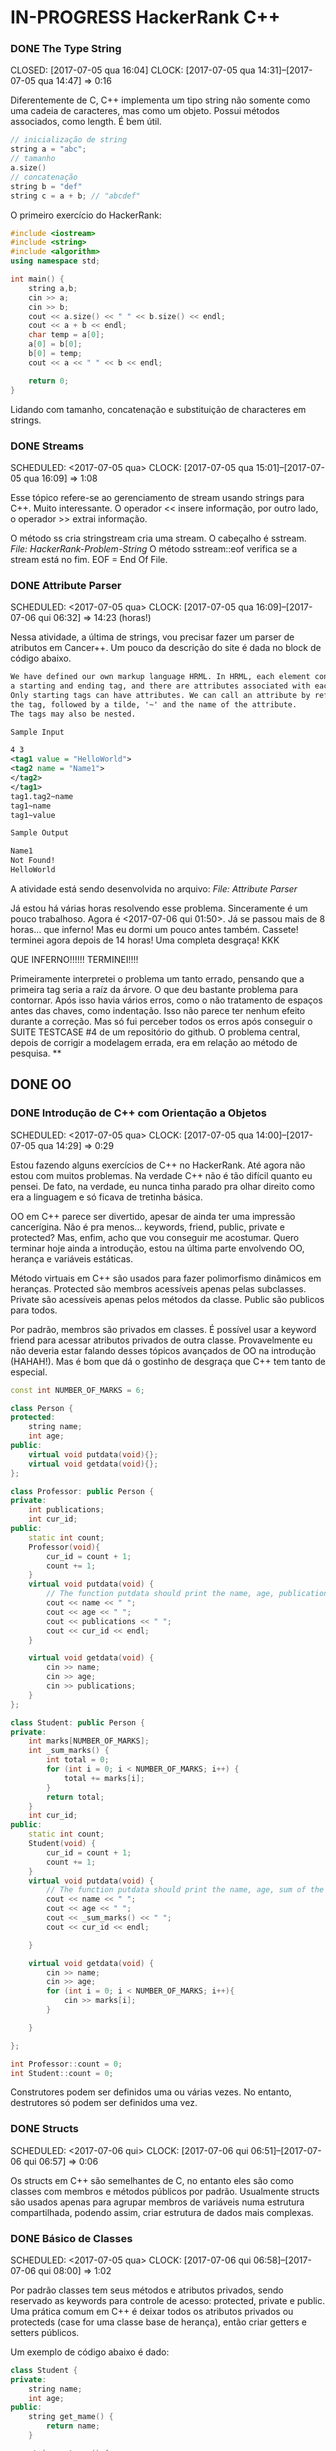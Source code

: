 * IN-PROGRESS HackerRank C++
   CLOSED: [2017-07-06 qui 06:49]
*** DONE The Type String
    SCHEDULED: <2017-07-05 qua>
    CLOSED: [2017-07-05 qua 16:04]
    CLOCK: [2017-07-05 qua 14:31]--[2017-07-05 qua 14:47] =>  0:16

Diferentemente de C, C++ implementa um tipo string não somente como uma cadeia
de caracteres, mas como um objeto. Possui métodos associados, como length.
É bem útil.


#+BEGIN_SRC cpp
// inicialização de string
string a = "abc";
// tamanho
a.size()
// concatenação
string b = "def"
string c = a + b; // "abcdef"

#+END_SRC

O primeiro exercício do HackerRank:

#+BEGIN_SRC cpp
#include <iostream>
#include <string>
#include <algorithm>
using namespace std;

int main() {
    string a,b;
    cin >> a;
    cin >> b;
    cout << a.size() << " " << b.size() << endl;
    cout << a + b << endl;
    char temp = a[0];
    a[0] = b[0];
    b[0] = temp;
    cout << a << " " << b << endl;

    return 0;
}

#+END_SRC


Lidando com tamanho, concatenação e substituição de characteres
em strings.

*** DONE Streams
    CLOSED: [2017-07-05 qua 16:20]
    SCHEDULED: <2017-07-05 qua>
    CLOCK: [2017-07-05 qua 15:01]--[2017-07-05 qua 16:09] =>  1:08

Esse tópico refere-se ao gerenciamento de stream usando strings
para C++. Muito interessante. O operador << insere informação,
por outro lado, o operador >> extrai informação.


O método ss cria stringstream cria uma stream. O cabeçalho é sstream.
[[file+emacs:Strings/strings-2.cpp][File: HackerRank-Problem-String]]
O método sstream::eof verifica se a stream está no fim. EOF = End Of File.

*** DONE Attribute Parser
    CLOSED: [2017-07-06 qui 06:49]
    SCHEDULED: <2017-07-05 qua>
    CLOCK: [2017-07-05 qua 16:09]--[2017-07-06 qui 06:32] => 14:23 (horas!)

Nessa atividade, a última de strings, vou precisar fazer um parser de atributos
em Cancer++. Um pouco da descrição do site é dada no block de código abaixo.

#+BEGIN_SRC xml
We have defined our own markup language HRML. In HRML, each element consists of
a starting and ending tag, and there are attributes associated with each tag.
Only starting tags can have attributes. We can call an attribute by referencing
the tag, followed by a tilde, '~' and the name of the attribute.
The tags may also be nested.

Sample Input

4 3
<tag1 value = "HelloWorld">
<tag2 name = "Name1">
</tag2>
</tag1>
tag1.tag2~name
tag1~name
tag1~value

Sample Output

Name1
Not Found!
HelloWorld
#+END_SRC

A atividade está sendo desenvolvida no arquivo:
[[file+emacs:Strings/strings-3-attribute-parser.cpp][File: Attribute Parser]]

Já estou há várias horas resolvendo esse problema. Sinceramente é um pouco
trabalhoso. Agora é <2017-07-06 qui 01:50>. Já se passou mais de 8 horas...
que inferno! Mas eu dormi um pouco antes também. Cassete! terminei agora depois
de 14 horas! Uma completa desgraça! KKK

QUE INFERNO!!!!!! TERMINEI!!!!

Primeiramente interpretei o problema um tanto errado, pensando que a primeira
tag seria a raíz da árvore. O que deu bastante problema para contornar.
Após isso havia vários erros, como o não tratamento de espaços antes das chaves,
como indentação. Isso não parece ter nenhum efeito durante a correção. Mas
só fui perceber todos os erros após conseguir o SUITE TESTCASE #4 de um
repositório do github. O problema central, depois de corrigir a modelagem errada,
era em relação ao método de pesquisa.
**
** DONE OO
   CLOSED: [2017-07-09 dom 00:02]
*** DONE Introdução de C++ com Orientação a Objetos
   CLOSED: [2017-07-06 qui 20:57]
   SCHEDULED: <2017-07-05 qua>
   CLOCK: [2017-07-05 qua 14:00]--[2017-07-05 qua 14:29] =>  0:29

Estou fazendo alguns exercícios de C++ no HackerRank. Até agora não estou
com muitos problemas. Na verdade C++ não é tão difícil quanto eu pensei.
De fato, na verdade, eu nunca tinha parado pra olhar direito como era a
linguagem e só ficava de tretinha básica.

OO em C++ parece ser divertido, apesar de ainda ter uma impressão cancerígina.
Não é pra menos... keywords, friend, public, private e protected?
Mas, enfim, acho que vou conseguir me acostumar. Quero terminar hoje ainda a
introdução, estou na última parte envolvendo OO, herança e variáveis estáticas.

Método virtuais em C++ são usados para fazer polimorfismo dinâmicos em heranças.
Protected são membros acessíveis apenas pelas subclasses. Private são
acessíveis apenas pelos métodos da classe. Public são publicos para todos.

Por padrão, membros são privados em classes. É possível usar a keyword friend
para acessar atributos privados de outra classe. Provavelmente eu não deveria
estar falando desses tópicos avançados de OO na introdução (HAHAH!). Mas
é bom que dá o gostinho de desgraça que C++ tem tanto de especial.
#+BEGIN_SRC cpp
const int NUMBER_OF_MARKS = 6;

class Person {
protected:
    string name;
    int age;
public:
    virtual void putdata(void){};
    virtual void getdata(void){};
};

class Professor: public Person {
private:
    int publications;
    int cur_id;
public:
    static int count;
    Professor(void){
        cur_id = count + 1;
        count += 1;
    }
    virtual void putdata(void) {
        // The function putdata should print the name, age, publications and the cur_id of the professor.
        cout << name << " ";
        cout << age << " ";
        cout << publications << " ";
        cout << cur_id << endl;
    }

    virtual void getdata(void) {
        cin >> name;
        cin >> age;
        cin >> publications;
    }
};

class Student: public Person {
private:
    int marks[NUMBER_OF_MARKS];
    int _sum_marks() {
        int total = 0;
        for (int i = 0; i < NUMBER_OF_MARKS; i++) {
            total += marks[i];
        }
        return total;
    }
    int cur_id;
public:
    static int count;
    Student(void) {
        cur_id = count + 1;
        count += 1;
    }
    virtual void putdata(void) {
        // The function putdata should print the name, age, sum of the marks and the cur_id of the student.
        cout << name << " ";
        cout << age << " ";
        cout << _sum_marks() << " ";
        cout << cur_id << endl;

    }

    virtual void getdata(void) {
        cin >> name;
        cin >> age;
        for (int i = 0; i < NUMBER_OF_MARKS; i++){
            cin >> marks[i];
        }

    }

};

int Professor::count = 0;
int Student::count = 0;

#+END_SRC

Construtores podem ser definidos uma ou várias vezes.
No entanto, destrutores só podem ser definidos uma vez.

*** DONE Structs
   CLOSED: [2017-07-06 qui 06:58]
   SCHEDULED: <2017-07-06 qui>
   CLOCK: [2017-07-06 qui 06:51]--[2017-07-06 qui 06:57] =>  0:06

Os structs em C++ são semelhantes de C, no entanto eles são como classes
com membros e métodos públicos por padrão. Usualmente structs são usados apenas
para agrupar membros de variáveis numa estrutura compartilhada, podendo assim,
criar estrutura de dados mais complexas.

*** DONE Básico de Classes
   CLOSED: [2017-07-06 qui 08:00]
   SCHEDULED: <2017-07-05 qua>
   CLOCK: [2017-07-06 qui 06:58]--[2017-07-06 qui 08:00] =>  1:02

Por padrão classes tem seus métodos e atributos privados, sendo reservado as
keywords para controle de acesso: protected, private e public.
Uma prática comum em C++ é deixar todos os atributos privados ou protecteds
(case for uma classe base de herança), então criar getters e setters públicos.

Um exemplo de código abaixo é dado:

#+BEGIN_SRC cpp
class Student {
private:
    string name;
    int age;
public:
    string get_mame() {
        return name;
    }

    string get_age() {
        return age;
    }

    void set_name(string new_name) {
        name = new_name;
    }

    void set_age(int new_age) {
        age = new_age;
    }
}

#+END_SRC

*** DONE Class constructors
    CLOSED: [2017-07-06 qui 08:50]
    SCHEDULED: <2017-07-06 qui>

Construtores são chamados na inicialização de uma classe. Podem ter um ou mais,
com diferentes assinaturas.
Os tipos de construtores são três:
        1. Construtor padrão
        2. Construtor parametrizado
        3. Construtor de Cópia
[[file+emacs:Classes/constructor.cpp][File: ConstructorsExample]]

*** DONE Exceptions
   CLOSED: [2017-07-06 qui 20:42]
   SCHEDULED: <2017-07-06 qui>

C++ permite criar exceções personalizadas ao criar uma herança da classe
`exception`. O método descritivo da exceção é `const char* what(){}`.
Uma atividade simples foi feita em: [[file+emacs:Classes/exception.cpp][Exceptions.cpp]]
Blocos try/catch são usados pra lidar com exceções que ocorreram.
throw Exception(); é usado para sinalizar uma exceção.

Minha proxima atividade no HackerRank é a respeito de um servidor para
capturar exceções customizadas.
[[file+emacs:Classes/CustomExceptions.cpp][CustomExceptions.cpp]]

Todas as exceções padrões tem como base classe *std::exception*.
Uma maneira simples de capturar uma exceção e imprimi-la, é desta maneira:

#+NAME Exemplo de captura de exceção
#+BEGIN_SRC cpp
#include <exception> // definição da classe base std::exception
#include <stdexcept> // várias exceções padrões para ser usadas
try {
    std::cout << 1/0;
} catch(std::exception const& e) {
    std::cout << "Erro do capeta: " << e.what();
} catch(...) {
    // essa sessão captura qualquer exceção não esperada
}
#+END_SRC

Exceções definidas no cabeçalho <stdexcept>
- bad_alloc
- bad_cast
- bad_exception
- bad_typeid
- logic_error
  - domain_error
  - invalid_argument
  - length_error
  - out_of_range
- runtime_error
  - range_error
  - overflow_error
  - underflow_error
*** DONE Polymorphism and Abstract Base Classes
    CLOSED: [2017-07-08 sáb 05:23]
    CLOCK: [2017-07-08 sáb 02:20]--[2017-07-08 sáb 05:21] =>  3:01
    CLOCK: [2017-07-06 qui 20:49]--[2017-07-07 sex 22:43] => 25:54

Comecei a fazer essa atividade agora às <2017-07-06 qui 20:51>.
Polimorfismo é quando um método na herança é modificado. Em C++
existem as chamadas Classes Abstratas de Base, onde é permitido que elas
possuam apenas métodos virtuais para futuramente, numa herança, realizar
polimorfismo.

Essa última atividade é bem cabulosa. O objetivo é implementar um sistema
de cache usando listas duplamente encadeadas e, além disso, fazer de tal maneira
que use os conceitos referentes a polimorfismo numa classe chamada Cache.

As atividades a serem desenvolvidas aqui podem ser encontradas em:
[[file+emacs:Classes/AbstractPolymorphism.cpp][AbstractPolymorphism.cpp]].

Depois de um dia tentando ter um progresso com essa atividade, já consegui
implementar a funcionalidade básica do Cache. No entanto, os tests com maiores
entradas estão com problemas. De acordo com a execução do HackerRank, está
ocorrendo segfault. Acredito que possa ser devido o não tratamento direto
da desalocação dos objetos Nó durante a chamada de void pop_node(); que
desaloca a cauda da lista. Contínuo essa atividade mais tarde.

De fato durante o pop_node(); há um vazamento de memória. A referência do objeto
é perdida, mas no entanto o objeto em si não é removido. Foi realizado uma
verificação manual na versão deste [commit](bb6741d41c74cca1974bb41f3cd0f865a0d7be2c).
A estratégia assumida é para gerenciar corretamente a memória durante as novas
alocações.

Como eu suspeitava, a função LRUCache::pop_node() que estava vazando memória.
Após a adição das instruções pra desalocar tanto a cauda como também a entrada
desse nó no HashMap mp, os testes do HackerRank passaram. Mas demorei demais pra
fazer tudo. Quase 30 horas! Bem que no HackerRank comentava que era uma questão
difícil.

*** DONE Inheritance
    CLOSED: [2017-07-09 dom 00:02] SCHEDULED: <2017-07-08 sáb>

Este é um tópico especial envolvendo como funciona o conceito de herança
em C++, todo mal da orientação objetos, como também é uma prática comum
em muitos projetos que usam linguagens como C++.

Estarei linkando nos próximos títulos os códigos-fontes de cada
solução das questões.

**** DONE Inheritance Introduction
     CLOSED: [2017-07-08 sáb 05:50] SCHEDULED: <2017-07-08 sáb>

Nessa atividade é pedido pra construir um método de descrição de uma subclasse
de Triangle chamada Isosceles. A construção é bem direta e não é necessário
muita explicação. É tão estúpida que até pensei em não deixar o código fonte aqui.
Mas vamos lá... [[file+emacs:Inheritance/TriangleInheritance.cpp][TriangleInheritance.cpp]]

**** DONE Rectangle Area
     CLOSED: [2017-07-08 sáb 06:22] SCHEDULED: <2017-07-08 sáb>
     CLOCK: [2017-07-08 sáb 06:12]--[2017-07-08 sáb 06:22] =>  0:10

Nesta atividade será feito um exercício para cálculo
da área de um retângulo usando os conceitos de herança. Durante
a construção da solução foi possível perceber que era possível
chamar métodos da classe base com mesmo nome, no caso ambos possuiam
o método void display, mas a instância do objeto era RectangleArea.
Para acessar então, display de Rectangle, foi necessário a seguinte
sintaxe:

#+BEGIN_SRC cpp
RectangleArea r_area;
r_area.Rectangle::display();
#+END_SRC

A solução completa pode ser encontrada aqui:
[[file+emacs:Inheritance/RectangleArea.cpp][RectangleArea.cpp]]

**** DONE Multi Level Inheritance
     CLOSED: [2017-07-08 sáb 06:43] SCHEDULED: <2017-07-08 sáb>
     CLOCK: [2017-07-08 sáb 06:35]--[2017-07-08 sáb 06:43] =>  0:08
     É possível fazer herança em mais de um nível. Um exemplo é dado
no exercício para a construção de uma classe Equilateral, que deriva
de Isosceles, que é derivado de Triangle. Isso demonstra a interdependência
das propriedades que uma instância de Equilateral tem entre Isosceles
e Triangle. O que é realmente verdade, já que um triângulo Equilátero
é obviamente também um Triângulo e é Isósceles.

A atividade foi direta de ser completa e está descrita a seguir:
[[file+emacs:Inheritance/IsoscelesEquilateral.cpp][IsoscelesEquilateral.cpp]]

**** DONE Accessing Inherited Functions
     CLOSED: [2017-07-08 sáb 07:21] SCHEDULED: <2017-07-08 sáb>
     CLOCK: [2017-07-08 sáb 06:48]--[2017-07-08 sáb 07:21] =>  0:33
     Como comentada na questão Rectangle Area, é possível acessar
funções/métodos da classe base que foi herdada. Nessa atividade
irei descrever brevemente a implementação do exercício proposto no
HackerRank.

A atividade é descrita em: [[file+emacs:Inheritance/AcessingInheritedFunctions.cpp][AcessingInheritedFunctions.cpp]]

A questão pede para se chegar a um número de entrada usando apenas as classes
de base A, B e C.
**** DONE Magic Spells
     CLOSED: [2017-07-09 dom 00:02] SCHEDULED: <2017-07-08 sáb>
     CLOCK: [2017-07-08 sáb 21:57]--[2017-07-09 dom 00:01] =>  2:04
     CLOCK: [2017-07-08 sáb 07:31]--[2017-07-08 sáb 13:46] =>  6:15

Lá vem questão HARD de novo do inferno do HackerRank. Essa questão
envolve o uso de herança e dynamic_cast, que é basicamente o que tentei fazer
uma vez em C e só me fudi (uma variável de tipo dinâmico). Parece que C++
implementa algo parecido do que eu desejei pra lidar com esse tipo de problema.

Nesse caso dynamic_cast é usado para modelar uma instância compatível com outro tipo
ou classe. Se um ponteiro é retornado, significa que os tipos não são compatíveis.
Nessa questão isso é usado para saber que tipo de que classe derivada de Spell
foi instanciada. A sintaxe é dada por dynamic_cast<Type*>(instance*). Muito
semelhante ao cast estático de C.

Estou tendo alguns problemas para construir um algoritmo do tipo LCS.
Isto é: Longest Common Substring. Quando o spell é da classe Base, out seja,
um tipo de magia desconhecida, é necessário que o mago olhe no catálogo de magias
e compare o nome da magia com o que foi recebido. Dada as duas strings, a recebida
e a do catálogo, devo retornar o tamanho da substring maior.

Ou seja, é dado o exemplo que para AquaVitae e AruTaVae a maior substring é
AuaVae. Não tenho tanta certeza se isso está correto, mas achei um código exemplo
em C++ pra testar. Está linkado em [[file+emacs:Inheritance/LongestCommonSubstring.cpp][LongestCommonSubstring.cpp]]

Minha desconfiança sobre isso é da natureza que esse exemplo não retorna
exatamente a maior substring e sim a maior cadeia possível em sequência, se
necessário, removendo o que tiver no meio entre elas.

Vou dar uma pausa aqui nessa atividade agora às <2017-07-08 sáb 13:48>.
Depois vou tentar voltar mais tarde. A parte inicial da atividade está feita
em: [[file+emacs:Inheritance/MagicSpells.cpp][MagicSpells.cpp]]

Estou de volta nessa atividade dos demônios. Realmente a detecção das classes
filhas ao usar dynamic cast estão funcionando bem. Na verdade dynamic cast é
um pouco diferente do que pensei, você não pode fazer conversão de tipos
arbitrários, mas sim àqueles que são possíveis. Como no caso de um instância
Pai para uma classe Filha (derivada, herdada).

No entanto estou com problemas demais em relação a desgraça do algoritmo
para de cálculo de maior substring recorrente entre duas strings, pois esse
problema de fato não é o Longest Common Substring. Vou precisar fazer um algoritmo
personalizado pra isso. Talvez eu devesse começar fazendo em Python pra facilitar
a lógica e depois passar pra Câncer++.

Agora tudo faz sentido, eu estava tentando resolver um problema com a solução
para outro tipo de problema. Esse problema na verdade tem outro nome. Apesar
de semelhante ao Longest Common Substring, este se chama Longest Common
Subsequence. Uma solução em Python transcrita de um pseudo código pode ser vista
abaixo:

#+BEGIN_SRC python
def LCSLength(X, Y):
    from pprint import pprint
    m, n = len(X) + 1, len(Y) + 1
    C = [[0 for _ in range(n)] for _ in range(m)]
    for i in range(1, m):
        for j in range(1, n):
            if X[i-1] == Y[j-1]:
                C[i][j] = C[i-1][j-1] + 1
            else:
                C[i][j] = max(C[i][j-1], C[i-1][j])
    pprint(C)
    return C[n-1][m-1]
#+END_SRC

Vou tentar agora codificar isso em C++. Finalizado. Que desgraça hein.
A parte mais difícil desse problema não era exatamente lidar com o dynamic_cast
e detectar que classe filha estão sendo referenciadas. Na verdade esse problema
aí do Longest Common Subsequence é bem mais difícil. Engraçado porque esse tópico
é sobre herança, o que esse problema NP-Hard é simplemente sem relação!

Mas terminado. Agora está tudo ok!
** IN-PROGRESS STL :: C++ Standard Library
*** DONE STL - Vector Sort
   CLOSED: [2017-07-06 qui 20:44]
   CLOCK: [2017-07-06 qui 10:29]--[2017-07-06 qui 10:36] =>  0:07
A Standard Library de C++ vem com muitos bultins. Um dos métodos
da biblioteca é std::sort(vector::begin, vector::end).

#+CAPTION: Ordenar n números
#+BEGIN_SRC cpp
#include <cmath>
#include <cstdio>
#include <vector>
#include <iostream>
#include <algorithm>
using namespace std;


int main() {
    int n, x;
    cin >> n;
    vector<int> v;
    for(int i = 0; i < n; i++) {
        cin >> x;
        v.push_back(x);
    }
    sort(v.begin(), v.end());
    for(int x :v) {
        cout << x << " ";
    }
    return 0;
}

#+END_SRC
*** DONE Vector-Erase
    CLOSED: [2017-07-09 dom 06:28] SCHEDULED: <2017-07-09 dom>
    CLOCK: [2017-07-09 dom 06:25]--[2017-07-09 dom 06:28] =>  0:03

A STL definida em <algorithm> e <vector> define alguns métodos
úteis, como por exemplo o método vector::erase para remover elementos
seja de apenas 1 localização, ou um intervalo.

O seguinte código foi feito para o exercício proposto do hackerrank:
#+BEGIN_SRC cpp
#include <cmath>
#include <cstdio>
#include <vector>
#include <iostream>
#include <algorithm>
using namespace std;


int main() {
    vector<long> v;
    int n,x,a,b;
    cin >> n;
    for (int i = 0; i < n; i++) {
        cin >> x;
        v.push_back(x);
    }

    cin >> x;
    v.erase(v.begin()+x-1);
    cin >> a;
    cin >> b;
    v.erase(v.begin()+a-1, v.begin()+b-1);
    cout << v.size() << endl;

    for (int x : v) {
        cout << x << " ";
    }
    return 0;
}
#+END_SRC

Ou seja, há duas definições para vector::erase.
- vector::erase(const iterator n);
- vector::erase(const iterator n, const iterator m);

O const iterator pode ser obtido a partido dos métodos:
vector::begin e vector::end.

*** DONE Lower Bound-STL
    CLOSED: [2017-07-09 dom 08:02] SCHEDULED: <2017-07-09 dom>
    CLOCK: [2017-07-09 dom 06:29]--[2017-07-09 dom 08:02] =>  1:33

Em C++ a STL provém funções úteis para iterações e comparações.
Um delas são os métodos std::lower_bound e std::upper_bound.
Ambas funções recebem três parâmetros, os dois primeiros sendo
o iterador inicial então o iterador final (vector::begin & vector::end).
O terceiro elemento é um objeto de comparação que implementa operator<
para std::lower_bound e std::upper_bound.

O método std::lower_bound retorna o número menor que a comparação que esteja
mais próximo desse número esquerda. std::upper_bound retorna o maior número que esteja
mais próximo desse pela direita. Isso, é claro supondo um vetor ordenado.

Pode-se encontrar uma solução para este problema no arquivo:
[[file+emacs:STL/LowerBound.cpp][LowerBound.cpp]]

*** DONE Sets-STL
    CLOSED: [2017-07-09 dom 08:33] SCHEDULED: <2017-07-09 dom>
    CLOCK: [2017-07-09 dom 08:12]--[2017-07-09 dom 08:33] =>  0:21

Essa próxima atividade se refere a implementação de conjuntos na biblioteca
padrão de C++. Definida no cabeçalho `#include <set>` os métodos conhecidos para
o tipo set, são:

- std::set<int> s;
- s.length(); // tamanho do conjunto
- s.erase(int n); // apagar um elemento
- s.insert(int n); // inserir um elemento
- set<int>::iterator it = s.find(int n); // procura um elemento, devolve um ptr

Se o elemento não é encontrado it == s.end();

Um problema para explorar essas operações é proposto no HackerRank,
onde uma solução pode ser encontrada aqui: [[file+emacs:STL/Set.cpp][Set.cpp]]

*** DONE Maps-STL
    CLOSED: [2017-07-09 dom 09:01] SCHEDULED: <2017-07-09 dom>
    CLOCK: [2017-07-09 dom 08:43]--[2017-07-09 dom 09:01] =>  0:18

HashMaps são implementados em C++ pela STL, Standard Library. Também conhecidos
em outras linguagens como dicionários (python), HashMaps armazenam unidades de
de pares <chave, valor> na qual a existência para uma dada chave é única.

Existem alguns métodos úteis implementados para HashMaps. O tipo é definido
em `#include <map>` e segue que:

#+BEGIN_SRC cpp
#include <map>

std::map<int, string> m; // declaração
m.insert(std::make_pair(1, "banana")); // inserção
m[1] = "banana"; // açucar sintático para inserção
m.erase("banana"); //remover elemento
m.find(key); // m<int,string>::iterator
// se um elemento não é encontrado então m.find(key) == m.end();
m[1]; // "banana
#+END_SRC

Um problema é proposto no HackerRank para explorar essas operações.
A implementação está feita no arquivo [[file+emacs:STL/HashMap.cpp][HashMap.cpp]].

*** DONE Print Pretty
    CLOSED: [2017-07-25 ter 17:50] SCHEDULED: <2017-07-24 Mon>
    CLOCK: [2017-07-24 Mon 19:09]--[2017-07-25 ter 17:52] => 22:43

Preciso fazer essa atividade. Irei começar daqui a pouco. Basicamente
a atividade é em relação a imprimir diferente tipos de dados com uma determinada
característica. Por exemplos, notação científica para decimais. Números
decimais prefixado e também números inteiros com caracteres prefixado.
Parece que STL já implementa isso em algum lugar.

A atividade será desenvolvida em: [[file:STL/PrettyPrint.cpp][PrettyPrint.cpp]]

Maiores anotações virão a seguir.

Bem... trabalhar com formatação de IO em C++ é no mínimo doloroso.
Na verdade eu achei um completo inferno, mas vou tentar descrever algumas coisas
que entendi.

No cabeçalho <iomanip> é definido várias entradas para trabalhar com formatação
de stringstreams, ou necessariamente IO.

Entre diretrizes pra trabalhar com números de qualquer tipo tem-se:

- showbase -- mostra a base do número, como hex e octal
- noshowbase -- desativa a opção acima
- showpos -- todos números são definidos com sinal prefixado +/-
- noshowpos -- desativa a opção acima
- setbase -- define qual é a base no parsing, por exemplo 16 -> hexadecimal
- uppercase -- base e outros caracteres são usados em uppercase
- nouppercase -- o contrário da opção acima

Para setbase temos atalhos predefinidos como `hex`, `oct` e `dec`.

Para preenchimento de string, largura máxima e alinhamento temos:

- left -- alinha pela esquerda
- right -- alinha pela direita
- internal -- aplica a formação no número em si
- setw -- define largura máxima
- setfill -- recebe um caracter e preenche de acordo com a largura máxima esperada

Para processamento de números flutuantes temos:

- setprecision -- precisão em casas decimais
- fixed -- notação prefixa => 10.001
- scientific -- notação científica-> 3.30303E+03
- default -- notação padrão

Também tem hexfloat, mas isso é muito obscuro e não vou cobrir.


Para fazer uma definição global de formação podemos usar setiosflags e resetiosflags.

setiosflags recebe uma das flags acima não-parametrizada e define globalmente.
Como o argumento esperado é uma bitmask, é possível fazer qualquer operação de bitwise.

Por exemplo:
#+BEGIN_SRC cpp
#include <iostream>
#include <iomanip>

int main()
{
    std::cout <<  std::resetiosflags(std::ios_base::dec)
              <<  std::setiosflags(  std::ios_base::hex
                                   | std::ios_base::uppercase
                                   | std::ios_base::showbase) << 42 << '\n';
}

// Output:
// 0X2A

#+END_SRC


Isso é o básico. Mais informações estão [[http://en.cppreference.com/w/cpp/io/manip][aqui]].

*** TODO Deque-STL
    SCHEDULED: <2017-07-12 qua>

* DONE C++ prime checking
  CLOSED: [2017-07-05 qua 15:08]
  SCHEDULED: <2017-07-05 qua>
  CLOCK: [2017-07-05 qua 14:29]--[2017-07-05 qua 14:30] =>  0:01
Usei as bibliotecas:
#+BEGIN_SRC cpp
#include <iostream>
#include <cstdlib>
#include <cmath>
#+END_SRC
Em iostream usei apenas cout. cstdlib precisei para a função atoi.
cmath para sqrt.
A linha de comando para compilação foi:
`g++ source.cpp -o primep -lm`

O arquivo pode ser encontrado em: [[file+emacs:Intro/primep.cpp][Prime Checking]]
* DONE Estudos de caso
  CLOSED: [2017-07-09 dom 06:48]
** DONE Listas de inicialização para construtores
   CLOSED: [2017-07-08 sáb 06:03] SCHEDULED: <2017-07-07 sex>
   CLOCK: [2017-07-08 sáb 05:52]--[2017-07-08 sáb 06:03] =>  0:11
Listas de inicialização é um tipo de sintaxe para escrever
brevemente construtores de classes, geralmente para inicializar valores.
A sintaxe é usada como a seguir:

#+BEGIN_SRC cpp
struct Node {
   int value;
   Node* next;
   Node(int v = 0, Node* ptr): value(v), next(ptr){};
}
#+END_SRC

Dessa maneira, é possível construir de maneiras muito simplórias construtores
que apenas relacionam entradas de função para atributos de um objeto.

Vale lembrar que a ordem de inicialização deve estar de acordo com a declaração
dos membros. De acordo com um membro do StackOverflow, em [[https://stackoverflow.com/questions/1242830/constructor-initialization-list-evaluation-order][Constructor initialization-list evaluation order]],
foi dito que:

"The reason for which they are constructed in the member declaration order
and not in the order in the constructor is that one may have several
constructors, but there is only one destructor.
And the destructor destroy the members in the reserse order of construction.
– AProgrammer"

Ou seja, por conta de dependência entre os possíveis valores, a dependência
é que o destruidor destrói os membros de um objeto na ordem inversa de
construção, logo, a ordem importa e deve ser mantida.

** DONE Testar separadores de escopo `::` e `.`
   CLOSED: [2017-07-08 sáb 06:06] SCHEDULED: <2017-07-07 sex>
   CLOCK: [2017-07-08 sáb 06:00]--[2017-07-08 sáb 06:06] =>  0:06
   O operador `::` é usado como separador de escopo e acessar
métodos/atributos estáticos. Por outro lado, `.` é usado apenas para
acessar métodos/atributos de uma classe/struct que tenha instância. Além disso,
o operador `->` é usado no lugar de `.` quando o objeto é um ponteiro.
Ou seja, na verdade, (*a).b <=> a->b. Ou seja, `->` é apenas uma açúcar
sintático.

No StackOverflow, novamente, é possível ver uma resposta semelhante onde é
citado o que foi dito acima.
[[https://stackoverflow.com/questions/2896286/whats-the-difference-between-dot-operator-and-scope-resolution-operator][What's the difference between dot operator and scope resolution operator?]]

#  LocalWords:  iostream cstdlib cout cmath sqrt cpp primep lm public
#  LocalWords:  Structs keywords protected private protecteds getters
#  LocalWords:  setters structs class string return get void set int
#  LocalWords:  Standard Library IN-PROGRESS Polymorphism Abstract
#  LocalWords:  and Exceptions constructors new Student Type The
#  LocalWords:  namespace
